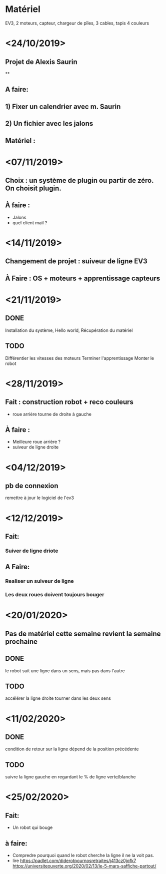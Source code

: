 * Matériel
  EV3, 2 moteurs, capteur, chargeur de pîles, 3 cables, tapis 4 couleurs


* <24/10/2019>
** Projet de Alexis Saurin
**
** A faire:
** 1) Fixer un calendrier avec m. Saurin
** 2) Un fichier avec les jalons

** Matériel :

* <07/11/2019>
** Choix : un système de plugin ou partir de zéro. On choisit plugin.
** À faire :
  - Jalons
  - quel client mail ?

* <14/11/2019>
** Changement de projet : suiveur de ligne EV3
** À Faire : OS + moteurs + apprentissage capteurs

* <21/11/2019>

** DONE
  Installation du système, Hello world,
  Récupération du matériel

** TODO
  Différentier les vitesses des moteurs
  Terminer l'apprentissage
  Monter le robot

* <28/11/2019>
** Fait : construction robot + reco couleurs
  - roue arrière tourne de droite à gauche
** À faire :
  - Meilleure roue arrière ?
  - suiveur de ligne droite

* <04/12/2019>

** pb de connexion
   remettre à jour le logiciel de l'ev3


* <12/12/2019>
** Fait:
*** Suiver de ligne driote
** A Faire:
*** Realiser un suiveur de ligne
*** Les deux roues doivent toujours bouger

* <20/01/2020>

** Pas de matériel cette semaine revient la semaine prochaine

** DONE
   le robot suit une ligne dans un sens, mais pas dans l'autre

** TODO
   accélérer la ligne droite
   tourner dans les deux sens
* <11/02/2020>

** DONE
   condition de retour sur la ligne dépend de la position précédente

** TODO
   suivre la ligne gauche en regardant le % de ligne verte/blanche



* <25/02/2020>
** Fait:
   - Un robot qui bouge
** à faire:
   - Compredre pourquoi quand le robot cherche la ligne il ne la voit pas.
   - lire
     https://padlet.com/diderotpournosretraites/j413cz0jqfk7
     https://universiteouverte.org/2020/02/13/le-5-mars-saffiche-partout/
